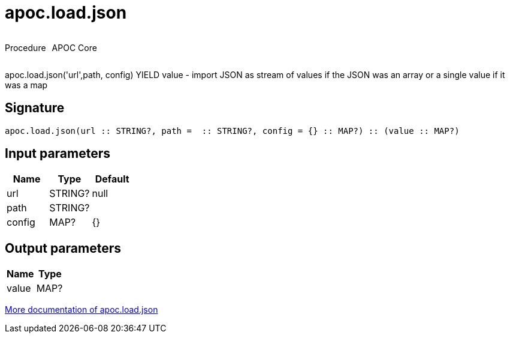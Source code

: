 ////
This file is generated by DocsTest, so don't change it!
////

= apoc.load.json
:description: This section contains reference documentation for the apoc.load.json procedure.



++++
<div style='display:flex'>
<div class='paragraph type procedure'><p>Procedure</p></div>
<div class='paragraph release core' style='margin-left:10px;'><p>APOC Core</p></div>
</div>
++++

apoc.load.json('url',path, config) YIELD value -  import JSON as stream of values if the JSON was an array or a single value if it was a map

== Signature

[source]
----
apoc.load.json(url :: STRING?, path =  :: STRING?, config = {} :: MAP?) :: (value :: MAP?)
----

== Input parameters
[.procedures, opts=header]
|===
| Name | Type | Default 
|url|STRING?|null
|path|STRING?|
|config|MAP?|{}
|===

== Output parameters
[.procedures, opts=header]
|===
| Name | Type 
|value|MAP?
|===

xref::import/load-json.adoc[More documentation of apoc.load.json,role=more information]

